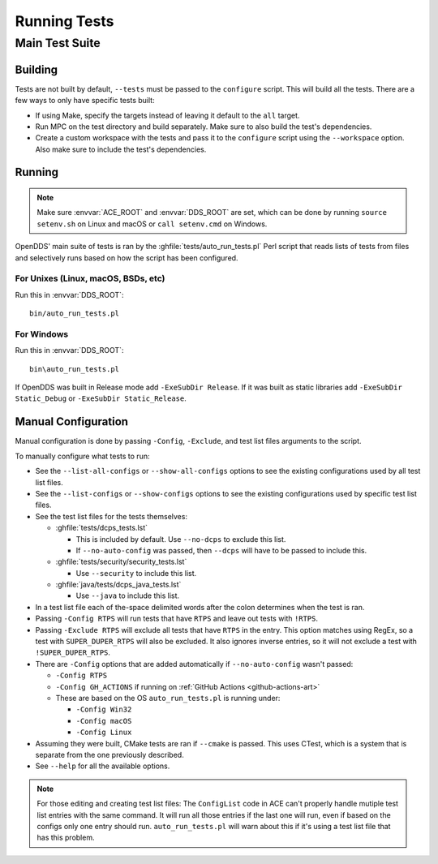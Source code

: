 #############
Running Tests
#############

***************
Main Test Suite
***************

Building
========

Tests are not built by default, ``--tests`` must be passed to the ``configure`` script.
This will build all the tests.
There are a few ways to only have specific tests built:

* If using Make, specify the targets instead of leaving it default to the ``all`` target.
* Run MPC on the test directory and build separately.
  Make sure to also build the test's dependencies.
* Create a custom workspace with the tests and pass it to the ``configure`` script using the ``--workspace`` option.
  Also make sure to include the test's dependencies.

Running
=======

.. note:: Make sure :envvar:`ACE_ROOT` and :envvar:`DDS_ROOT` are set, which can be done by running ``source setenv.sh`` on Linux and macOS or ``call setenv.cmd`` on Windows.

OpenDDS' main suite of tests is ran by the :ghfile:`tests/auto_run_tests.pl` Perl script that reads lists of tests from files and selectively runs based on how the script has been configured.

For Unixes (Linux, macOS, BSDs, etc)
------------------------------------

Run this in :envvar:`DDS_ROOT`::

  bin/auto_run_tests.pl

For Windows
-----------

Run this in :envvar:`DDS_ROOT`::

  bin\auto_run_tests.pl

If OpenDDS was built in Release mode add ``-ExeSubDir Release``.
If it was built as static libraries add ``-ExeSubDir Static_Debug`` or ``-ExeSubDir Static_Release``.

Manual Configuration
====================

Manual configuration is done by passing ``-Config``, ``-Exclude``, and test list files arguments to the script.

To manually configure what tests to run:

* See the ``--list-all-configs`` or ``--show-all-configs`` options to see the existing configurations used by all test list files.
* See the ``--list-configs`` or ``--show-configs`` options to see the existing configurations used by specific test list files.
* See the test list files for the tests themselves:

  * :ghfile:`tests/dcps_tests.lst`

    * This is included by default.
      Use ``--no-dcps`` to exclude this list.
    * If ``--no-auto-config`` was passed, then ``--dcps`` will have to be passed to include this.

  * :ghfile:`tests/security/security_tests.lst`

    * Use ``--security`` to include this list.

  * :ghfile:`java/tests/dcps_java_tests.lst`

    * Use ``--java`` to include this list.

* In a test list file each of the-space delimited words after the colon determines when the test is ran.
* Passing ``-Config RTPS`` will run tests that have ``RTPS`` and leave out tests with ``!RTPS``.
* Passing ``-Exclude RTPS`` will exclude all tests that have ``RTPS`` in the entry.
  This option matches using RegEx, so a test with ``SUPER_DUPER_RTPS`` will also be excluded.
  It also ignores inverse entries, so it will not exclude a test with ``!SUPER_DUPER_RTPS``.
* There are ``-Config`` options that are added automatically if ``--no-auto-config`` wasn't passed:

  * ``-Config RTPS``
  * ``-Config GH_ACTIONS`` if running on :ref:`GitHub Actions <github-actions-art>`
  * These are based on the OS ``auto_run_tests.pl`` is running under:

    * ``-Config Win32``
    * ``-Config macOS``
    * ``-Config Linux``

* Assuming they were built, CMake tests are ran if ``--cmake`` is passed.
  This uses CTest, which is a system that is separate from the one previously described.
* See ``--help`` for all the available options.

.. note:: For those editing and creating test list files:
  The ``ConfigList`` code in ACE can't properly handle mutiple test list entries with the same command.
  It will run all those entries if the last one will run, even if based on the configs only one entry should run.
  ``auto_run_tests.pl`` will warn about this if it's using a test list file that has this problem.
